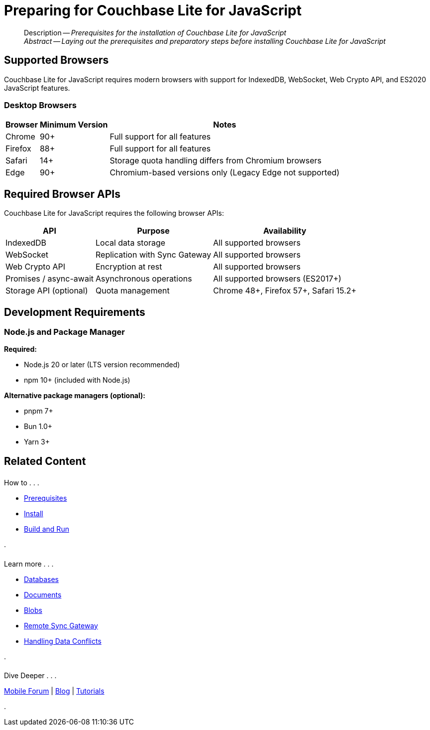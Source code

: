 = Preparing for Couchbase Lite for JavaScript
:page-aliases: start/javascript-gs-prereqs.adoc
:page-role:
:description: Prerequisites for the installation of Couchbase Lite for JavaScript
:keywords: edge nosql api JavaScript TypeScript browser web

:source-language: JavaScript

[abstract]
--
Description -- _{description}_ +
_Abstract -- Laying out the prerequisites and preparatory steps before installing Couchbase Lite for JavaScript_ +
--

[#supported-browsers]
== Supported Browsers

Couchbase Lite for JavaScript requires modern browsers with support for IndexedDB, WebSocket, Web Crypto API, and ES2020 JavaScript features.

[#desktop-browsers]
=== Desktop Browsers

[%autowidth.stretch]
|===
|Browser |Minimum Version |Notes

|Chrome
|90+
|Full support for all features

|Firefox
|88+
|Full support for all features

|Safari
|14+
|Storage quota handling differs from Chromium browsers

|Edge
|90+
|Chromium-based versions only (Legacy Edge not supported)
|===



[#required-browser-apis]
== Required Browser APIs

Couchbase Lite for JavaScript requires the following browser APIs:

[%autowidth.stretch]
|===
|API |Purpose |Availability

|IndexedDB
|Local data storage
|All supported browsers

|WebSocket
|Replication with Sync Gateway
|All supported browsers

|Web Crypto API
|Encryption at rest
|All supported browsers

|Promises / async-await
|Asynchronous operations
|All supported browsers (ES2017+)

|Storage API (optional)
|Quota management
|Chrome 48+, Firefox 57+, Safari 15.2+
|===

[#development-requirements]
== Development Requirements

[#nodejs-and-package-manager]
=== Node.js and Package Manager

**Required:**

* Node.js 20 or later (LTS version recommended)
* npm 10+ (included with Node.js)

**Alternative package managers (optional):**

* pnpm 7+
* Bun 1.0+
* Yarn 3+



[#related-content]
== Related Content
++++
<div class="card-row three-column-row">
++++

[.column]
====== {empty}
.How to . . .
* xref:gs-prereqs.adoc[Prerequisites]
* xref:gs-install.adoc[Install]
* xref:gs-build.adoc[Build and Run]

.

[.column]
====== {empty}
.Learn more . . .
* xref:database.adoc[Databases]
* xref:document.adoc[Documents]
* xref:blob.adoc[Blobs]
* xref:replication.adoc[Remote Sync Gateway]
* xref:conflict.adoc[Handling Data Conflicts]

.

[.column]
====== {empty}
.Dive Deeper . . .
https://forums.couchbase.com/c/mobile/14[Mobile Forum] |
https://blog.couchbase.com/[Blog] |
https://docs.couchbase.com/tutorials/[Tutorials]

.

++++
</div>
++++